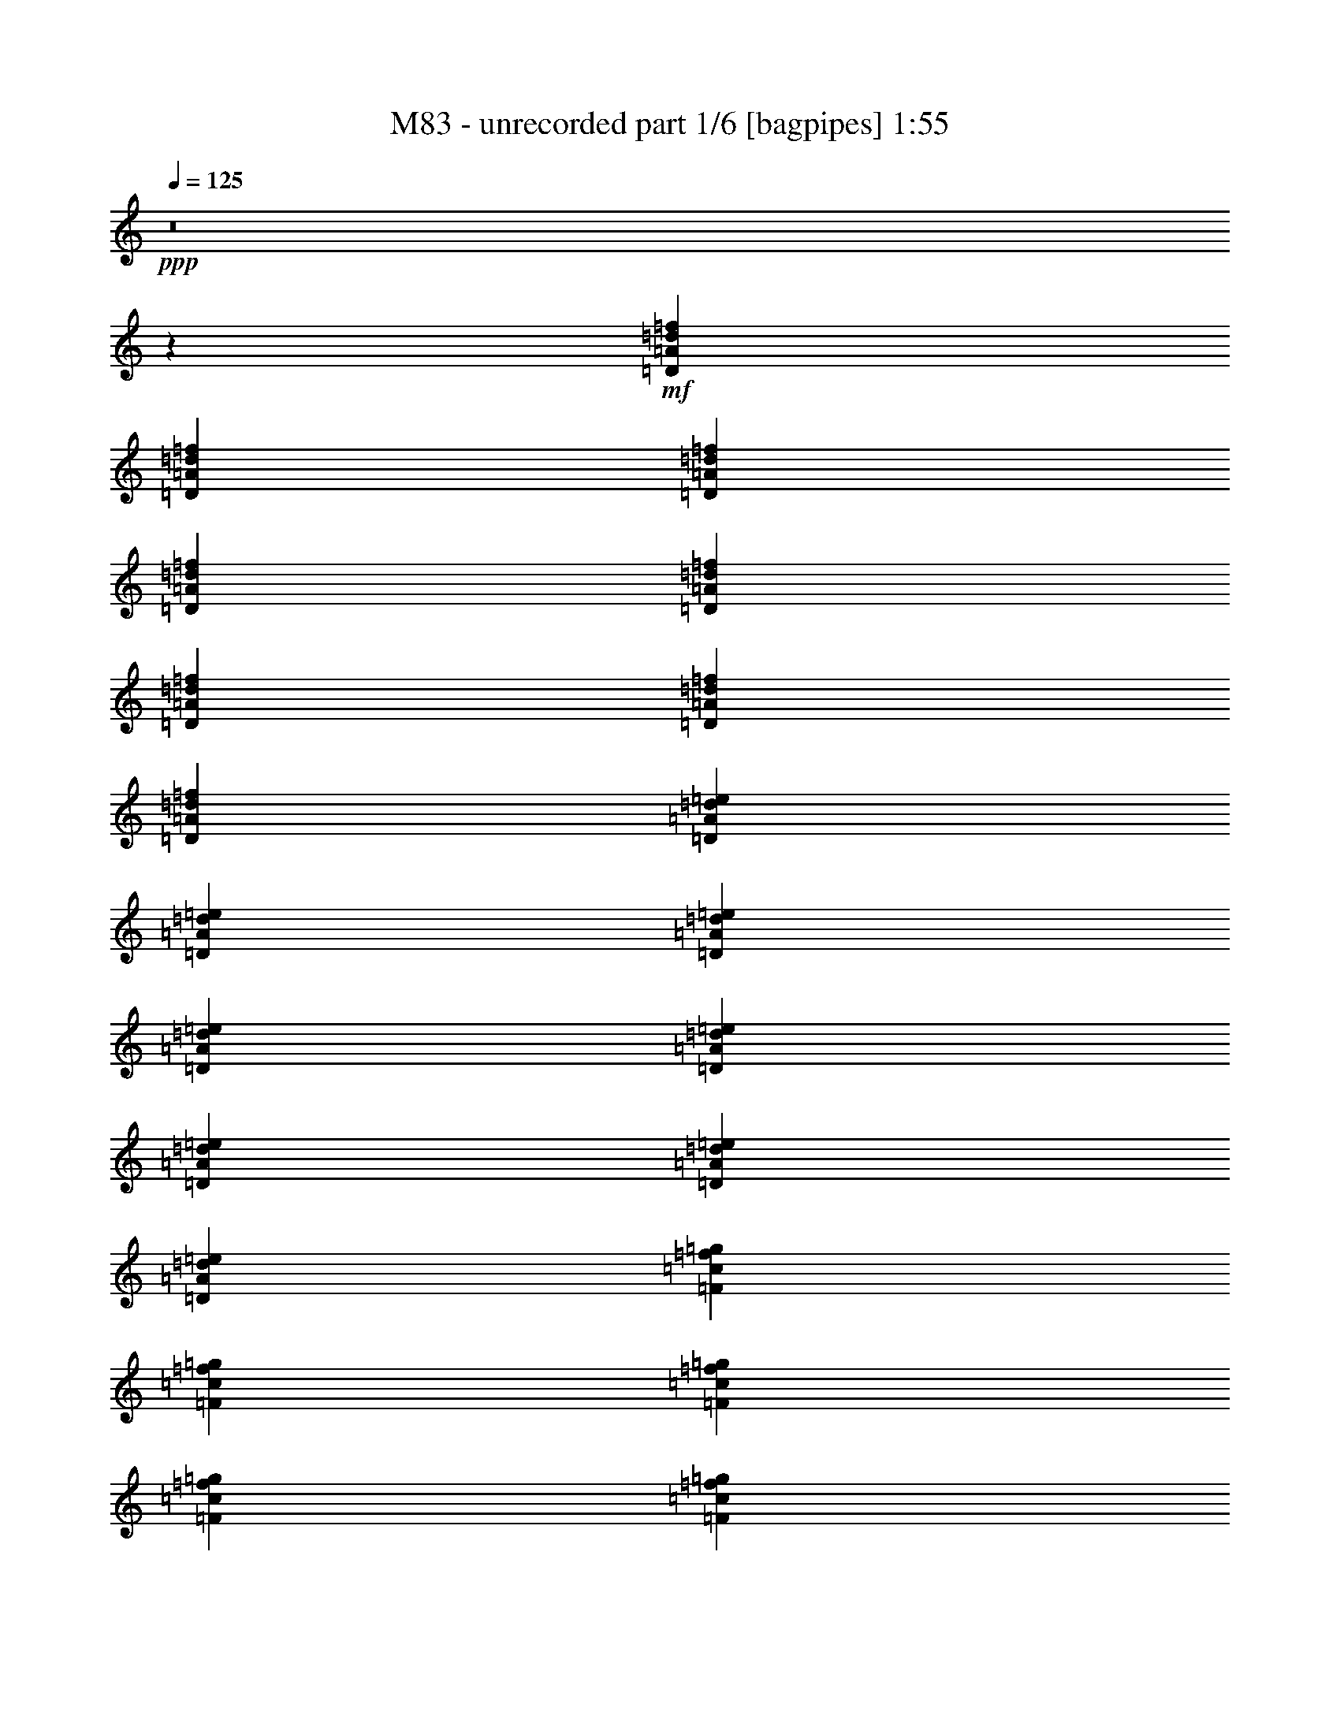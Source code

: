 % Produced with Bruzo's Transcoding Environment
% Transcribed by  Bruzo

X:1
T:  M83 - unrecorded part 1/6 [bagpipes] 1:55
Z: Transcribed with BruTE 100
L: 1/4
Q: 125
K: C
+ppp+
z8
z9865/4064
+mf+
[=D2593/4064=A2593/4064=d2593/4064=f2593/4064]
[=D85/127=A85/127=d85/127=f85/127]
[=D2593/4064=A2593/4064=d2593/4064=f2593/4064]
[=D2593/4064=A2593/4064=d2593/4064=f2593/4064]
[=D85/127=A85/127=d85/127=f85/127]
[=D2593/4064=A2593/4064=d2593/4064=f2593/4064]
[=D85/127=A85/127=d85/127=f85/127]
[=D2593/4064=A2593/4064=d2593/4064=f2593/4064]
[=D2593/4064=A2593/4064=d2593/4064=e2593/4064]
[=D85/127=A85/127=d85/127=e85/127]
[=D2593/4064=A2593/4064=d2593/4064=e2593/4064]
[=D85/127=A85/127=d85/127=e85/127]
[=D2593/4064=A2593/4064=d2593/4064=e2593/4064]
[=D85/127=A85/127=d85/127=e85/127]
[=D2593/4064=A2593/4064=d2593/4064=e2593/4064]
[=D2593/4064=A2593/4064=d2593/4064=e2593/4064]
[=F85/127=c85/127=f85/127=g85/127]
[=F2593/4064=c2593/4064=f2593/4064=g2593/4064]
[=F85/127=c85/127=f85/127=g85/127]
[=F2593/4064=c2593/4064=f2593/4064=g2593/4064]
[=F2593/4064=c2593/4064=f2593/4064=g2593/4064]
[=F85/127=c85/127=f85/127=g85/127]
[=F2593/4064=c2593/4064=f2593/4064=g2593/4064]
[=F85/127=c85/127=f85/127=g85/127]
[=F2593/4064=c2593/4064=f2593/4064]
[=F85/127=c85/127=f85/127]
[=F2593/4064=c2593/4064=f2593/4064]
[=F2593/4064=c2593/4064=f2593/4064]
[=F85/127=c85/127=f85/127]
[=F2593/4064=c2593/4064=f2593/4064]
[=F85/127=c85/127=f85/127]
[=F2593/4064=c2593/4064=f2593/4064]
[=D2593/4064=A2593/4064=d2593/4064=f2593/4064]
[=D85/127=A85/127=d85/127=f85/127]
[=D2593/4064=A2593/4064=d2593/4064=f2593/4064]
[=D85/127=A85/127=d85/127=f85/127]
[=D2593/4064=A2593/4064=d2593/4064=f2593/4064]
[=D85/127=A85/127=d85/127=f85/127]
[=D2593/4064=A2593/4064=d2593/4064=f2593/4064]
[=D2593/4064=A2593/4064=d2593/4064=f2593/4064]
[=D85/127=A85/127=d85/127=e85/127]
[=D2593/4064=A2593/4064=d2593/4064=e2593/4064]
[=D85/127=A85/127=d85/127=e85/127]
[=D2593/4064=A2593/4064=d2593/4064=e2593/4064]
[=D2593/4064=A2593/4064=d2593/4064=e2593/4064]
[=D85/127=A85/127=d85/127=e85/127]
[=D2593/4064=A2593/4064=d2593/4064=e2593/4064]
[=D85/127=A85/127=d85/127=e85/127]
[=F2593/4064=c2593/4064=f2593/4064]
[=F85/127=c85/127=f85/127]
[=F2593/4064=c2593/4064=f2593/4064]
[=F2593/4064=c2593/4064=f2593/4064]
[=F85/127=c85/127=f85/127]
[=F2593/4064=c2593/4064=f2593/4064]
[=F85/127=c85/127=f85/127]
[=F2593/4064=c2593/4064=f2593/4064]
[=F2593/4064=c2593/4064=f2593/4064=g2593/4064]
[=F85/127=c85/127=f85/127=g85/127]
[=F2593/4064=c2593/4064=f2593/4064=g2593/4064]
[=F85/127=c85/127=f85/127=g85/127]
[=F2593/4064=c2593/4064=f2593/4064=g2593/4064]
[=F85/127=c85/127=f85/127=g85/127]
[=F2593/4064=c2593/4064=f2593/4064=g2593/4064]
[=F2593/4064=c2593/4064=f2593/4064=g2593/4064]
[=D85/127=A85/127=d85/127=f85/127]
[=D2593/4064=A2593/4064=d2593/4064=f2593/4064]
[=D85/127=A85/127=d85/127=f85/127]
[=D2593/4064=A2593/4064=d2593/4064=f2593/4064]
[=D2593/4064=A2593/4064=d2593/4064=f2593/4064]
[=D85/127=A85/127=d85/127=f85/127]
[=D2593/4064=A2593/4064=d2593/4064=f2593/4064]
[=D85/127=A85/127=d85/127=f85/127]
[=D2593/4064=A2593/4064=d2593/4064=e2593/4064]
[=D85/127=A85/127=d85/127=e85/127]
[=D2593/4064=A2593/4064=d2593/4064=e2593/4064]
[=D2593/4064=A2593/4064=d2593/4064=e2593/4064]
[=D85/127=A85/127=d85/127=e85/127]
[=D2593/4064=A2593/4064=d2593/4064=e2593/4064]
[=D85/127=A85/127=d85/127=e85/127]
[=D2593/4064=A2593/4064=d2593/4064=e2593/4064]
[=F2593/4064=c2593/4064=f2593/4064=g2593/4064]
[=F85/127=c85/127=f85/127=g85/127]
[=F2593/4064=c2593/4064=f2593/4064=g2593/4064]
[=F85/127=c85/127=f85/127=g85/127]
[=F2593/4064=c2593/4064=f2593/4064=g2593/4064]
[=F85/127=c85/127=f85/127=g85/127]
[=F2593/4064=c2593/4064=f2593/4064=g2593/4064]
[=F2593/4064=c2593/4064=f2593/4064=g2593/4064]
[=F85/127=c85/127=f85/127]
[=F2593/4064=c2593/4064=f2593/4064]
[=F85/127=c85/127=f85/127]
[=F2593/4064=c2593/4064=f2593/4064]
[=F2593/4064=c2593/4064=f2593/4064]
[=F85/127=c85/127=f85/127]
[=F2593/4064=c2593/4064=f2593/4064]
[=F85/127=c85/127=f85/127]
[=D2593/4064=A2593/4064=d2593/4064=f2593/4064]
[=D85/127=A85/127=d85/127=f85/127]
[=D2593/4064=A2593/4064=d2593/4064=f2593/4064]
[=D2593/4064=A2593/4064=d2593/4064=f2593/4064]
[=D85/127=A85/127=d85/127=f85/127]
[=D2593/4064=A2593/4064=d2593/4064=f2593/4064]
[=D85/127=A85/127=d85/127=f85/127]
[=D2593/4064=A2593/4064=d2593/4064=f2593/4064]
[=D2593/4064=A2593/4064=d2593/4064=e2593/4064]
[=D85/127=A85/127=d85/127=e85/127]
[=D2593/4064=A2593/4064=d2593/4064=e2593/4064]
[=D85/127=A85/127=d85/127=e85/127]
[=D2593/4064=A2593/4064=d2593/4064=e2593/4064]
[=D85/127=A85/127=d85/127=e85/127]
[=D2593/4064=A2593/4064=d2593/4064=e2593/4064]
[=D2593/4064=A2593/4064=d2593/4064=e2593/4064]
[=F85/127=c85/127=f85/127]
[=F2593/4064=c2593/4064=f2593/4064]
[=F85/127=c85/127=f85/127]
[=F2593/4064=c2593/4064=f2593/4064]
[=F85/127=c85/127=f85/127]
[=F2593/4064=c2593/4064=f2593/4064]
[=F2593/4064=c2593/4064=f2593/4064]
[=F85/127=c85/127=f85/127]
[=F2593/4064=c2593/4064=f2593/4064=g2593/4064]
[=F85/127=c85/127=f85/127=g85/127]
[=F2593/4064=c2593/4064=f2593/4064=g2593/4064]
[=F2593/4064=c2593/4064=f2593/4064=g2593/4064]
[=F85/127=c85/127=f85/127=g85/127]
[=F2593/4064=c2593/4064=f2593/4064=g2593/4064]
[=F85/127=c85/127=f85/127=g85/127]
[=F2593/4064=c2593/4064=f2593/4064=g2593/4064]
+f+
[=D,5/16=D5/16-=A5/16-=d5/16-=f5/16-]
+fff+
[=A,725/2032=D725/2032=A725/2032=d725/2032=f725/2032]
[=D5/16-=A5/16-=d5/16-=f5/16-]
[=D1323/4064=F1323/4064=A1323/4064=d1323/4064=f1323/4064]
[=D5/16-=A5/16-=d5/16-=f5/16-]
[=A,1323/4064=D1323/4064=A1323/4064=d1323/4064=f1323/4064]
[=D,3/8=D3/8-=A3/8-=d3/8-=f3/8-]
[=A,299/1016=D299/1016=A299/1016=d299/1016=f299/1016]
[=D5/16-=A5/16-=d5/16-=f5/16-]
[=D1323/4064=F1323/4064=A1323/4064=d1323/4064=f1323/4064]
[=D5/16-=A5/16-=d5/16-=f5/16-]
[=A,725/2032=D725/2032=A725/2032=d725/2032=f725/2032]
[=D,5/16=D5/16-=A5/16-=d5/16-=f5/16-]
[=A,1323/4064=D1323/4064=A1323/4064=d1323/4064=f1323/4064]
[=D5/16-=A5/16-=d5/16-=f5/16-]
[=D1323/4064=F1323/4064=A1323/4064=d1323/4064=f1323/4064]
[=D3/8-=A3/8-=d3/8-=e3/8-]
[=A,299/1016=D299/1016=A299/1016=d299/1016=e299/1016]
[=D,5/16=D5/16-=A5/16-=d5/16-=e5/16-]
[=A,1323/4064=D1323/4064=A1323/4064=d1323/4064=e1323/4064]
[=D5/16-=A5/16-=d5/16-=e5/16-]
[=D725/2032=F725/2032=A725/2032=d725/2032=e725/2032]
[=D5/16-=A5/16-=d5/16-=e5/16-]
[=A,1323/4064=D1323/4064=A1323/4064=d1323/4064=e1323/4064]
[=D,5/16=D5/16-=A5/16-=d5/16-=e5/16-]
[=A,725/2032=D725/2032=A725/2032=d725/2032=e725/2032]
[=D5/16-=A5/16-=d5/16-=e5/16-]
[=D1323/4064=F1323/4064=A1323/4064=d1323/4064=e1323/4064]
[=D5/16-=A5/16-=d5/16-=e5/16-]
[=A,1323/4064=D1323/4064=A1323/4064=d1323/4064=e1323/4064]
[=D,3/8=D3/8-=A3/8-=d3/8-=e3/8-]
[=A,299/1016=D299/1016=A299/1016=d299/1016=e299/1016]
[=E5/16=F5/16-=c5/16-=f5/16-=g5/16-]
[=A,1323/4064=F1323/4064=c1323/4064=f1323/4064=g1323/4064]
[=C,5/16=F5/16-=c5/16-=f5/16-=g5/16-]
[=A,725/2032=F725/2032=c725/2032=f725/2032=g725/2032]
[=E5/16=F5/16-=c5/16-=f5/16-=g5/16-]
[=A,1323/4064=F1323/4064=c1323/4064=f1323/4064=g1323/4064]
[=C,5/16=F5/16-=c5/16-=f5/16-=g5/16-]
[=A,1323/4064=F1323/4064=c1323/4064=f1323/4064=g1323/4064]
[=E3/8=F3/8-=c3/8-=f3/8-=g3/8-]
[=A,299/1016=F299/1016=c299/1016=f299/1016=g299/1016]
[=C,5/16=F5/16-=c5/16-=f5/16-=g5/16-]
[=A,1323/4064=F1323/4064=c1323/4064=f1323/4064=g1323/4064]
[=E5/16=F5/16-=c5/16-=f5/16-=g5/16-]
[=A,725/2032=F725/2032=c725/2032=f725/2032=g725/2032]
[=C,5/16=F5/16-=c5/16-=f5/16-=g5/16-]
[=A,1323/4064=F1323/4064=c1323/4064=f1323/4064=g1323/4064]
[=E5/16=F5/16-=c5/16-=f5/16-]
[=A,725/2032=F725/2032=c725/2032=f725/2032]
[=C,5/16=F5/16-=c5/16-=f5/16-]
[=A,1323/4064=F1323/4064=c1323/4064=f1323/4064]
[=E5/16=F5/16-=c5/16-=f5/16-]
[=A,1323/4064=F1323/4064=c1323/4064=f1323/4064]
[=C,3/8=F3/8-=c3/8-=f3/8-]
[=A,299/1016=F299/1016=c299/1016=f299/1016]
[=E5/16=F5/16-=c5/16-=f5/16-]
[=A,1323/4064=F1323/4064=c1323/4064=f1323/4064]
[=C,5/16=F5/16-=c5/16-=f5/16-]
[=A,725/2032=F725/2032=c725/2032=f725/2032]
[=E5/16=F5/16-=c5/16-=f5/16-]
[=A,1323/4064=F1323/4064=c1323/4064=f1323/4064]
[=C,5/16=F5/16-=c5/16-=f5/16-]
[=A,1323/4064=F1323/4064=c1323/4064=f1323/4064]
[=D3/8-=A3/8-=d3/8-=f3/8-]
[=D299/1016=F299/1016=A299/1016=d299/1016=f299/1016]
[=D5/16-=A5/16-=d5/16-=f5/16-]
[=A,1323/4064=D1323/4064=A1323/4064=d1323/4064=f1323/4064]
[=D,5/16=D5/16-=A5/16-=d5/16-=f5/16-]
[=A,725/2032=D725/2032=A725/2032=d725/2032=f725/2032]
[=D5/16-=A5/16-=d5/16-=f5/16-]
[=D1323/4064=F1323/4064=A1323/4064=d1323/4064=f1323/4064]
[=D5/16-=A5/16-=d5/16-=f5/16-]
[=A,725/2032=D725/2032=A725/2032=d725/2032=f725/2032]
[=D,5/16=D5/16-=A5/16-=d5/16-=f5/16-]
[=A,1323/4064=D1323/4064=A1323/4064=d1323/4064=f1323/4064]
[=D5/16-=A5/16-=d5/16-=f5/16-]
[=D1323/4064=F1323/4064=A1323/4064=d1323/4064=f1323/4064]
[=D3/8-=A3/8-=d3/8-=f3/8-]
[=A,299/1016=D299/1016=A299/1016=d299/1016=f299/1016]
[=D,5/16=D5/16-=A5/16-=d5/16-=e5/16-]
[=A,1323/4064=D1323/4064=A1323/4064=d1323/4064=e1323/4064]
[=D5/16-=A5/16-=d5/16-=e5/16-]
[=D725/2032=F725/2032=A725/2032=d725/2032=e725/2032]
[=D5/16-=A5/16-=d5/16-=e5/16-]
[=A,1323/4064=D1323/4064=A1323/4064=d1323/4064=e1323/4064]
[=D,5/16=D5/16-=A5/16-=d5/16-=e5/16-]
[=A,1323/4064=D1323/4064=A1323/4064=d1323/4064=e1323/4064]
[=D3/8-=A3/8-=d3/8-=e3/8-]
[=D299/1016=F299/1016=A299/1016=d299/1016=e299/1016]
[=D5/16-=A5/16-=d5/16-=e5/16-]
[=A,1323/4064=D1323/4064=A1323/4064=d1323/4064=e1323/4064]
[=D,3/8=D3/8-=A3/8-=d3/8-=e3/8-]
[=A,299/1016=D299/1016=A299/1016=d299/1016=e299/1016]
[=D5/16-=A5/16-=d5/16-=e5/16-]
[=D1323/4064=F1323/4064=A1323/4064=d1323/4064=e1323/4064]
[=E5/16=F5/16-=c5/16-=f5/16-]
[=A,725/2032=F725/2032=c725/2032=f725/2032]
[=C,5/16=F5/16-=c5/16-=f5/16-]
[=A,1323/4064=F1323/4064=c1323/4064=f1323/4064]
[=E5/16=F5/16-=c5/16-=f5/16-]
[=A,1323/4064=F1323/4064=c1323/4064=f1323/4064]
[=C,3/8=F3/8-=c3/8-=f3/8-]
[=A,299/1016=F299/1016=c299/1016=f299/1016]
[=E5/16=F5/16-=c5/16-=f5/16-]
[=A,1323/4064=F1323/4064=c1323/4064=f1323/4064]
[=C,5/16=F5/16-=c5/16-=f5/16-]
[=A,725/2032=F725/2032=c725/2032=f725/2032]
[=E5/16=F5/16-=c5/16-=f5/16-]
[=A,1323/4064=F1323/4064=c1323/4064=f1323/4064]
[=C,5/16=F5/16-=c5/16-=f5/16-]
[=A,1323/4064=F1323/4064=c1323/4064=f1323/4064]
[=E3/8=F3/8-=c3/8-=f3/8-=g3/8-]
[=A,299/1016=F299/1016=c299/1016=f299/1016=g299/1016]
[=C,5/16=F5/16-=c5/16-=f5/16-=g5/16-]
[=A,1323/4064=F1323/4064=c1323/4064=f1323/4064=g1323/4064]
[=E3/8=F3/8-=c3/8-=f3/8-=g3/8-]
[=A,299/1016=F299/1016=c299/1016=f299/1016=g299/1016]
[=C,5/16=F5/16-=c5/16-=f5/16-=g5/16-]
[=A,1323/4064=F1323/4064=c1323/4064=f1323/4064=g1323/4064]
[=E5/16=F5/16-=c5/16-=f5/16-=g5/16-]
[=A,725/2032=F725/2032=c725/2032=f725/2032=g725/2032]
[=C,5/16=F5/16-=c5/16-=f5/16-=g5/16-]
[=A,1323/4064=F1323/4064=c1323/4064=f1323/4064=g1323/4064]
[=E5/16=F5/16-=c5/16-=f5/16-=g5/16-]
[=A,1323/4064=F1323/4064=c1323/4064=f1323/4064=g1323/4064]
[=C,3/8=F3/8-=c3/8-=f3/8-=g3/8-]
[=A,299/1016=F299/1016=c299/1016=f299/1016=g299/1016]
[=D5/16-=A5/16-=d5/16-=f5/16-]
[=D1323/4064=F1323/4064=A1323/4064=d1323/4064=f1323/4064]
[=D5/16-=A5/16-=d5/16-=f5/16-]
[=A,725/2032=D725/2032=A725/2032=d725/2032=f725/2032]
[=D,5/16=D5/16-=A5/16-=d5/16-=f5/16-]
[=A,1323/4064=D1323/4064=A1323/4064=d1323/4064=f1323/4064]
[=D5/16-=A5/16-=d5/16-=f5/16-]
[=D1323/4064=F1323/4064=A1323/4064=d1323/4064=f1323/4064]
[=D3/8-=A3/8-=d3/8-=f3/8-]
[=A,299/1016=D299/1016=A299/1016=d299/1016=f299/1016]
[=D,5/16=D5/16-=A5/16-=d5/16-=f5/16-]
[=A,1323/4064=D1323/4064=A1323/4064=d1323/4064=f1323/4064]
[=D3/8-=A3/8-=d3/8-=f3/8-]
[=D299/1016=F299/1016=A299/1016=d299/1016=f299/1016]
[=D5/16-=A5/16-=d5/16-=f5/16-]
[=A,1323/4064=D1323/4064=A1323/4064=d1323/4064=f1323/4064]
[=D,5/16=D5/16-=A5/16-=d5/16-=e5/16-]
[=A,725/2032=D725/2032=A725/2032=d725/2032=e725/2032]
[=D5/16-=A5/16-=d5/16-=e5/16-]
[=D1323/4064=F1323/4064=A1323/4064=d1323/4064=e1323/4064]
[=D5/16-=A5/16-=d5/16-=e5/16-]
[=A,1323/4064=D1323/4064=A1323/4064=d1323/4064=e1323/4064]
[=D,3/8=D3/8-=A3/8-=d3/8-=e3/8-]
[=A,299/1016=D299/1016=A299/1016=d299/1016=e299/1016]
[=D5/16-=A5/16-=d5/16-=e5/16-]
[=D1323/4064=F1323/4064=A1323/4064=d1323/4064=e1323/4064]
[=D5/16-=A5/16-=d5/16-=e5/16-]
[=A,725/2032=D725/2032=A725/2032=d725/2032=e725/2032]
[=D,5/16=D5/16-=A5/16-=d5/16-=e5/16-]
[=A,1323/4064=D1323/4064=A1323/4064=d1323/4064=e1323/4064]
[=D5/16-=A5/16-=d5/16-=e5/16-]
[=D1323/4064=F1323/4064=A1323/4064=d1323/4064=e1323/4064]
[=E3/8=F3/8-=c3/8-=f3/8-=g3/8-]
[=A,299/1016=F299/1016=c299/1016=f299/1016=g299/1016]
[=C,5/16=F5/16-=c5/16-=f5/16-=g5/16-]
[=A,1323/4064=F1323/4064=c1323/4064=f1323/4064=g1323/4064]
[=E3/8=F3/8-=c3/8-=f3/8-=g3/8-]
[=A,299/1016=F299/1016=c299/1016=f299/1016=g299/1016]
[=C,5/16=F5/16-=c5/16-=f5/16-=g5/16-]
[=A,1323/4064=F1323/4064=c1323/4064=f1323/4064=g1323/4064]
[=E5/16=F5/16-=c5/16-=f5/16-=g5/16-]
[=A,725/2032=F725/2032=c725/2032=f725/2032=g725/2032]
[=C,5/16=F5/16-=c5/16-=f5/16-=g5/16-]
[=A,1323/4064=F1323/4064=c1323/4064=f1323/4064=g1323/4064]
[=E5/16=F5/16-=c5/16-=f5/16-=g5/16-]
[=A,1323/4064=F1323/4064=c1323/4064=f1323/4064=g1323/4064]
[=C,3/8=F3/8-=c3/8-=f3/8-=g3/8-]
[=A,299/1016=F299/1016=c299/1016=f299/1016=g299/1016]
[=E5/16=F5/16-=c5/16-=f5/16-]
[=A,1323/4064=F1323/4064=c1323/4064=f1323/4064]
[=C,5/16=F5/16-=c5/16-=f5/16-]
[=A,725/2032=F725/2032=c725/2032=f725/2032]
[=E5/16=F5/16-=c5/16-=f5/16-]
[=A,1323/4064=F1323/4064=c1323/4064=f1323/4064]
[=C,5/16=F5/16-=c5/16-=f5/16-]
[=A,1323/4064=F1323/4064=c1323/4064=f1323/4064]
[=E3/8=F3/8-=c3/8-=f3/8-]
[=A,299/1016=F299/1016=c299/1016=f299/1016]
[=C,5/16=F5/16-=c5/16-=f5/16-]
[=A,1323/4064=F1323/4064=c1323/4064=f1323/4064]
[=E3/8=F3/8-=c3/8-=f3/8-]
[=A,299/1016=F299/1016=c299/1016=f299/1016]
[=C,5/16=F5/16-=c5/16-=f5/16-]
[=A,1323/4064=F1323/4064=c1323/4064=f1323/4064]
[=D5/16-=A5/16-=d5/16-=f5/16-]
[=D725/2032=F725/2032=A725/2032=d725/2032=f725/2032]
[=D5/16-=A5/16-=d5/16-=f5/16-]
[=A,1323/4064=D1323/4064=A1323/4064=d1323/4064=f1323/4064]
[=D,5/16=D5/16-=A5/16-=d5/16-=f5/16-]
[=A,1323/4064=D1323/4064=A1323/4064=d1323/4064=f1323/4064]
[=D3/8-=A3/8-=d3/8-=f3/8-]
[=D299/1016=F299/1016=A299/1016=d299/1016=f299/1016]
[=D5/16-=A5/16-=d5/16-=f5/16-]
[=A,1323/4064=D1323/4064=A1323/4064=d1323/4064=f1323/4064]
[=D,5/16=D5/16-=A5/16-=d5/16-=f5/16-]
[=A,725/2032=D725/2032=A725/2032=d725/2032=f725/2032]
[=D5/16-=A5/16-=d5/16-=f5/16-]
[=D1323/4064=F1323/4064=A1323/4064=d1323/4064=f1323/4064]
[=D5/16-=A5/16-=d5/16-=f5/16-]
[=A,1323/4064=D1323/4064=A1323/4064=d1323/4064=f1323/4064]
[=D,3/8=D3/8-=A3/8-=d3/8-=e3/8-]
[=A,299/1016=D299/1016=A299/1016=d299/1016=e299/1016]
[=D5/16-=A5/16-=d5/16-=e5/16-]
[=D1323/4064=F1323/4064=A1323/4064=d1323/4064=e1323/4064]
[=D3/8-=A3/8-=d3/8-=e3/8-]
[=A,299/1016=D299/1016=A299/1016=d299/1016=e299/1016]
[=D,5/16=D5/16-=A5/16-=d5/16-=e5/16-]
[=A,1323/4064=D1323/4064=A1323/4064=d1323/4064=e1323/4064]
[=D5/16-=A5/16-=d5/16-=e5/16-]
[=D725/2032=F725/2032=A725/2032=d725/2032=e725/2032]
[=D5/16-=A5/16-=d5/16-=e5/16-]
[=A,1323/4064=D1323/4064=A1323/4064=d1323/4064=e1323/4064]
[=D,5/16=D5/16-=A5/16-=d5/16-=e5/16-]
[=A,1323/4064=D1323/4064=A1323/4064=d1323/4064=e1323/4064]
[=D3/8-=A3/8-=d3/8-=e3/8-]
[=D299/1016=F299/1016=A299/1016=d299/1016=e299/1016]
[=E5/16=F5/16-=c5/16-=f5/16-]
[=A,1323/4064=F1323/4064=c1323/4064=f1323/4064]
[=C,5/16=F5/16-=c5/16-=f5/16-]
[=A,725/2032=F725/2032=c725/2032=f725/2032]
[=E5/16=F5/16-=c5/16-=f5/16-]
[=A,1323/4064=F1323/4064=c1323/4064=f1323/4064]
[=C,5/16=F5/16-=c5/16-=f5/16-]
[=A,725/2032=F725/2032=c725/2032=f725/2032]
[=E5/16=F5/16-=c5/16-=f5/16-]
[=A,1323/4064=F1323/4064=c1323/4064=f1323/4064]
[=C,5/16=F5/16-=c5/16-=f5/16-]
[=A,1323/4064=F1323/4064=c1323/4064=f1323/4064]
[=E3/8=F3/8-=c3/8-=f3/8-]
[=A,299/1016=F299/1016=c299/1016=f299/1016]
[=C,5/16=F5/16-=c5/16-=f5/16-]
[=A,1323/4064=F1323/4064=c1323/4064=f1323/4064]
[=E5/16=F5/16-=c5/16-=f5/16-=g5/16-]
[=A,725/2032=F725/2032=c725/2032=f725/2032=g725/2032]
[=C,5/16=F5/16-=c5/16-=f5/16-=g5/16-]
[=A,1323/4064=F1323/4064=c1323/4064=f1323/4064=g1323/4064]
[=E5/16=F5/16-=c5/16-=f5/16-=g5/16-]
[=A,1323/4064=F1323/4064=c1323/4064=f1323/4064=g1323/4064]
[=C,3/8=F3/8-=c3/8-=f3/8-=g3/8-]
[=A,299/1016=F299/1016=c299/1016=f299/1016=g299/1016]
[=E5/16=F5/16-=c5/16-=f5/16-=g5/16-]
[=A,1323/4064=F1323/4064=c1323/4064=f1323/4064=g1323/4064]
[=C,5/16=F5/16-=c5/16-=f5/16-=g5/16-]
[=A,725/2032=F725/2032=c725/2032=f725/2032=g725/2032]
[=E5/16=F5/16-=c5/16-=f5/16-=g5/16-]
[=A,1323/4064=F1323/4064=c1323/4064=f1323/4064=g1323/4064]
[=C,5/16=F5/16-=c5/16-=f5/16-=g5/16-]
[=A,725/2032=F725/2032=c725/2032=f725/2032=g725/2032]
[=D5/16-=A5/16-=d5/16-=f5/16-]
[=D1323/4064=F1323/4064=A1323/4064=d1323/4064=f1323/4064]
[=D5/16-=A5/16-=d5/16-=f5/16-]
[=A,1323/4064=D1323/4064=A1323/4064=d1323/4064=f1323/4064]
[=D,3/8=D3/8-=A3/8-=d3/8-=f3/8-]
[=A,299/1016=D299/1016=A299/1016=d299/1016=f299/1016]
[=D5/16-=A5/16-=d5/16-=f5/16-]
[=D1323/4064=F1323/4064=A1323/4064=d1323/4064=f1323/4064]
[=D5/16-=A5/16-=d5/16-=f5/16-]
[=A,725/2032=D725/2032=A725/2032=d725/2032=f725/2032]
[=D,5/16=D5/16-=A5/16-=d5/16-=f5/16-]
[=A,1323/4064=D1323/4064=A1323/4064=d1323/4064=f1323/4064]
[=D5/16-=A5/16-=d5/16-=f5/16-]
[=D1323/4064=F1323/4064=A1323/4064=d1323/4064=f1323/4064]
[=D3/8-=A3/8-=d3/8-=f3/8-]
[=A,299/1016=D299/1016=A299/1016=d299/1016=f299/1016]
[=D,5/16=D5/16-=A5/16-=d5/16-=e5/16-]
[=A,1323/4064=D1323/4064=A1323/4064=d1323/4064=e1323/4064]
[=D5/16-=A5/16-=d5/16-=e5/16-]
[=D725/2032=F725/2032=A725/2032=d725/2032=e725/2032]
[=D5/16-=A5/16-=d5/16-=e5/16-]
[=A,1323/4064=D1323/4064=A1323/4064=d1323/4064=e1323/4064]
[=D,5/16=D5/16-=A5/16-=d5/16-=e5/16-]
[=A,725/2032=D725/2032=A725/2032=d725/2032=e725/2032]
[=D5/16-=A5/16-=d5/16-=e5/16-]
[=D1323/4064=F1323/4064=A1323/4064=d1323/4064=e1323/4064]
[=D5/16-=A5/16-=d5/16-=e5/16-]
[=A,1323/4064=D1323/4064=A1323/4064=d1323/4064=e1323/4064]
[=D,3/8=D3/8-=A3/8-=d3/8-=e3/8-]
[=A,299/1016=D299/1016=A299/1016=d299/1016=e299/1016]
[=D5/16-=A5/16-=d5/16-=e5/16-]
[=D1323/4064=F1323/4064=A1323/4064=d1323/4064=e1323/4064]
[=E5/16=F5/16-=c5/16-=f5/16-=g5/16-]
[=A,725/2032=F725/2032=c725/2032=f725/2032=g725/2032]
[=C,5/16=F5/16-=c5/16-=f5/16-=g5/16-]
[=A,1323/4064=F1323/4064=c1323/4064=f1323/4064=g1323/4064]
[=E5/16=F5/16-=c5/16-=f5/16-=g5/16-]
[=A,1323/4064=F1323/4064=c1323/4064=f1323/4064=g1323/4064]
[=C,3/8=F3/8-=c3/8-=f3/8-=g3/8-]
[=A,299/1016=F299/1016=c299/1016=f299/1016=g299/1016]
[=E5/16=F5/16-=c5/16-=f5/16-=g5/16-]
[=A,1323/4064=F1323/4064=c1323/4064=f1323/4064=g1323/4064]
[=C,5/16=F5/16-=c5/16-=f5/16-=g5/16-]
[=A,725/2032=F725/2032=c725/2032=f725/2032=g725/2032]
[=E5/16=F5/16-=c5/16-=f5/16-=g5/16-]
[=A,1323/4064=F1323/4064=c1323/4064=f1323/4064=g1323/4064]
[=C,5/16=F5/16-=c5/16-=f5/16-=g5/16-]
[=A,725/2032=F725/2032=c725/2032=f725/2032=g725/2032]
[=E5/16=F5/16-=c5/16-=f5/16-]
[=A,1323/4064=F1323/4064=c1323/4064=f1323/4064]
[=C,5/16=F5/16-=c5/16-=f5/16-]
[=A,1323/4064=F1323/4064=c1323/4064=f1323/4064]
[=E3/8=F3/8-=c3/8-=f3/8-]
[=A,299/1016=F299/1016=c299/1016=f299/1016]
[=C,5/16=F5/16-=c5/16-=f5/16-]
[=A,1323/4064=F1323/4064=c1323/4064=f1323/4064]
[=E5/16=F5/16-=c5/16-=f5/16-]
[=A,725/2032=F725/2032=c725/2032=f725/2032]
[=C,5/16=F5/16-=c5/16-=f5/16-]
[=A,1323/4064=F1323/4064=c1323/4064=f1323/4064]
[=E5/16=F5/16-=c5/16-=f5/16-]
[=A,1323/4064=F1323/4064=c1323/4064=f1323/4064]
[=C,3/8=F3/8-=c3/8-=f3/8-]
[=A,299/1016=F299/1016=c299/1016=f299/1016]
[=D5/16-=A5/16-=d5/16-=f5/16-]
[=D1323/4064=F1323/4064=A1323/4064=d1323/4064=f1323/4064]
[=D5/16-=A5/16-=d5/16-=f5/16-]
[=A,725/2032=D725/2032=A725/2032=d725/2032=f725/2032]
[=D,5/16=D5/16-=A5/16-=d5/16-=f5/16-]
[=A,1323/4064=D1323/4064=A1323/4064=d1323/4064=f1323/4064]
[=D5/16-=A5/16-=d5/16-=f5/16-]
[=D725/2032=F725/2032=A725/2032=d725/2032=f725/2032]
[=D5/16-=A5/16-=d5/16-=f5/16-]
[=A,1323/4064=D1323/4064=A1323/4064=d1323/4064=f1323/4064]
[=D,5/16=D5/16-=A5/16-=d5/16-=f5/16-]
[=A,1323/4064=D1323/4064=A1323/4064=d1323/4064=f1323/4064]
[=D3/8-=A3/8-=d3/8-=f3/8-]
[=D299/1016=F299/1016=A299/1016=d299/1016=f299/1016]
[=D5/16-=A5/16-=d5/16-=f5/16-]
[=A,1323/4064=D1323/4064=A1323/4064=d1323/4064=f1323/4064]
[=D,5/16=D5/16-=A5/16-=d5/16-=e5/16-]
[=A,725/2032=D725/2032=A725/2032=d725/2032=e725/2032]
[=D5/16-=A5/16-=d5/16-=e5/16-]
[=D1323/4064=F1323/4064=A1323/4064=d1323/4064=e1323/4064]
[=D5/16-=A5/16-=d5/16-=e5/16-]
[=A,1323/4064=D1323/4064=A1323/4064=d1323/4064=e1323/4064]
[=D,3/8=D3/8-=A3/8-=d3/8-=e3/8-]
[=A,299/1016=D299/1016=A299/1016=d299/1016=e299/1016]
[=D5/16-=A5/16-=d5/16-=e5/16-]
[=D1323/4064=F1323/4064=A1323/4064=d1323/4064=e1323/4064]
[=D3/8-=A3/8-=d3/8-=e3/8-]
[=A,299/1016=D299/1016=A299/1016=d299/1016=e299/1016]
[=D,5/16=D5/16-=A5/16-=d5/16-=e5/16-]
[=A,1323/4064=D1323/4064=A1323/4064=d1323/4064=e1323/4064]
[=D5/16-=A5/16-=d5/16-=e5/16-]
[=D725/2032=F725/2032=A725/2032=d725/2032=e725/2032]
[=E5/16=F5/16-=c5/16-=f5/16-]
[=A,1323/4064=F1323/4064=c1323/4064=f1323/4064]
[=C,5/16=F5/16-=c5/16-=f5/16-]
[=A,1323/4064=F1323/4064=c1323/4064=f1323/4064]
[=E3/8=F3/8-=c3/8-=f3/8-]
[=A,299/1016=F299/1016=c299/1016=f299/1016]
[=C,5/16=F5/16-=c5/16-=f5/16-]
[=A,1323/4064=F1323/4064=c1323/4064=f1323/4064]
[=E5/16=F5/16-=c5/16-=f5/16-]
[=A,725/2032=F725/2032=c725/2032=f725/2032]
[=C,5/16=F5/16-=c5/16-=f5/16-]
[=A,1323/4064=F1323/4064=c1323/4064=f1323/4064]
[=E5/16=F5/16-=c5/16-=f5/16-]
[=A,1323/4064=F1323/4064=c1323/4064=f1323/4064]
[=C,3/8=F3/8-=c3/8-=f3/8-]
[=A,299/1016=F299/1016=c299/1016=f299/1016]
[=E5/16=F5/16-=c5/16-=f5/16-=g5/16-]
[=A,1323/4064=F1323/4064=c1323/4064=f1323/4064=g1323/4064]
[=C,3/8=F3/8-=c3/8-=f3/8-=g3/8-]
[=A,299/1016=F299/1016=c299/1016=f299/1016=g299/1016]
[=E5/16=F5/16-=c5/16-=f5/16-=g5/16-]
[=A,1323/4064=F1323/4064=c1323/4064=f1323/4064=g1323/4064]
[=C,5/16=F5/16-=c5/16-=f5/16-=g5/16-]
[=A,725/2032=F725/2032=c725/2032=f725/2032=g725/2032]
[=E5/16=F5/16-=c5/16-=f5/16-=g5/16-]
[=A,1323/4064=F1323/4064=c1323/4064=f1323/4064=g1323/4064]
[=C,5/16=F5/16-=c5/16-=f5/16-=g5/16-]
[=A,1323/4064=F1323/4064=c1323/4064=f1323/4064=g1323/4064]
[=E3/8=F3/8-=c3/8-=f3/8-=g3/8-]
[=A,299/1016=F299/1016=c299/1016=f299/1016=g299/1016]
[=C,5/16=F5/16-=c5/16-=f5/16-=g5/16-]
[=A,1323/4064=F1323/4064=c1323/4064=f1323/4064=g1323/4064]
+mf+
[=A8-]
+ppp+
[=A8-]
[=A2473/508]
z25/4

X:2
T:  M83 - unrecorded part 2/6 [lute] 1:55
Z: Transcribed with BruTE 64
L: 1/4
Q: 125
K: C
+ppp+
z8
z9865/4064
+ff+
[=A,21125/4064]
+fff+
[=C15939/4064]
[=E13219/2032]
[=A,3953/1016]
[=C5313/4064]
[=D10539/2032]
z21299/4064
[=E21125/4064]
[=C21125/4064]
[=A,5313/1016]
[=C3953/1016]
[=E13219/2032]
[=A,15939/4064]
[=C5313/4064]
[=D21115/4064]
z21135/4064
[=E5313/1016]
[=C21125/4064]
[=A,21125/4064]
[=C15939/4064]
[=E13219/2032]
[=A,15939/4064]
[=C2593/2032]
[=D21279/4064]
z10549/2032
[=E21125/4064]
[=C5313/1016]
[=A,21125/4064]
[=C15939/4064]
[=E13219/2032]
[=A,3953/1016]
[=C5313/4064]
[=D10531/2032]
z21315/4064
[=E21125/4064]
[=C5313/1016]
[=A,21125/4064]
[=C3953/1016]
[=E26565/4064]
[=A,3953/1016]
[=C5313/4064]
[=D21099/4064]
z10639/2032
[=E21125/4064]
[=C21125/4064]
[=A,8-]
+ppp+
[=A,8-]
[=A,2473/508]
z25/4

X:3
T:  M83 - unrecorded part 3/6 [horn] 1:55
Z: Transcribed with BruTE 64
L: 1/4
Q: 125
K: C
+ppp+
z8
z8
z8
z8
z8
z8
z8
z8
z8
z8
z8
z8
z8
z8
z8
z8
z30201/4064
+fff+
[=D6483/20320]
[=A3241/10160]
[=d6483/20320]
[=f7117/20320]
[=d6483/20320]
[=A3241/10160]
[=D6483/20320]
[=A3241/10160]
[=d3559/10160]
[=f3241/10160]
[=d6483/20320]
[=A3241/10160]
[=D3559/10160]
[=A3241/10160]
[=d6483/20320]
[=f3241/10160]
[=d6483/20320]
[=A7117/20320]
[=D6483/20320]
[=A3241/10160]
[=d6483/20320]
[=f3241/10160]
[=d3559/10160]
[=A3241/10160]
[=D6483/20320]
[=A3241/10160]
[=d6483/20320]
[=f7117/20320]
[=d6483/20320]
[=A3241/10160]
[=D6483/20320]
[=A3241/10160]
[=e3559/10160]
[=A3241/10160]
[=C6483/20320]
[=A3241/10160]
[=e3559/10160]
[=A3241/10160]
[=C6483/20320]
[=A3241/10160]
[=e6483/20320]
[=A7117/20320]
[=C6483/20320]
[=A3241/10160]
[=e6483/20320]
[=A3241/10160]
[=C3559/10160]
[=A3241/10160]
[=e6483/20320]
[=A3241/10160]
[=C6483/20320]
[=A7117/20320]
[=e6483/20320]
[=A3241/10160]
[=C6483/20320]
[=A3241/10160]
[=e3559/10160]
[=A3241/10160]
[=C6483/20320]
[=A3241/10160]
[=e3559/10160]
[=A3241/10160]
[=C6483/20320]
[=A3241/10160]
[=d6483/20320]
[=A7117/20320]
[=d6483/20320]
[=f3241/10160]
[=d6483/20320]
[=A3241/10160]
[=D3559/10160]
[=A3241/10160]
[=d6483/20320]
[=f3241/10160]
[=d6483/20320]
[=A7117/20320]
[=D6483/20320]
[=A3241/10160]
[=d6483/20320]
[=f3241/10160]
[=d3559/10160]
[=A3241/10160]
[=D6483/20320]
[=A3241/10160]
[=d3559/10160]
[=f3241/10160]
[=d6483/20320]
[=A3241/10160]
[=D6483/20320]
[=A7117/20320]
[=d6483/20320]
[=f3241/10160]
[=d6483/20320]
[=A3241/10160]
[=D3559/10160]
[=A3241/10160]
[=e6483/20320]
[=A3241/10160]
[=C6483/20320]
[=A7117/20320]
[=e6483/20320]
[=A3241/10160]
[=C6483/20320]
[=A7117/20320]
[=e6483/20320]
[=A3241/10160]
[=C6483/20320]
[=A3241/10160]
[=e3559/10160]
[=A3241/10160]
[=C6483/20320]
[=A3241/10160]
[=e6483/20320]
[=A7117/20320]
[=C6483/20320]
[=A3241/10160]
[=e6483/20320]
[=A3241/10160]
[=C3559/10160]
[=A3241/10160]
[=e6483/20320]
[=A3241/10160]
[=C6483/20320]
[=A7117/20320]
[=e6483/20320]
[=A3241/10160]
[=C6483/20320]
[=A7117/20320]
[=D6483/20320]
[=A3241/10160]
[=d6483/20320]
[=f3241/10160]
[=d3559/10160]
[=A3241/10160]
[=D6483/20320]
[=A3241/10160]
[=d6483/20320]
[=f7117/20320]
[=d6483/20320]
[=A3241/10160]
[=D6483/20320]
[=A3241/10160]
[=d3559/10160]
[=f3241/10160]
[=d6483/20320]
[=A3241/10160]
[=D6483/20320]
[=A7117/20320]
[=d6483/20320]
[=f3241/10160]
[=d6483/20320]
[=A7117/20320]
[=D6483/20320]
[=A3241/10160]
[=d6483/20320]
[=f3241/10160]
[=d3559/10160]
[=A3241/10160]
[=D6483/20320]
[=A3241/10160]
[=e6483/20320]
[=A7117/20320]
[=C6483/20320]
[=A3241/10160]
[=e6483/20320]
[=A3241/10160]
[=C3559/10160]
[=A3241/10160]
[=e6483/20320]
[=A3241/10160]
[=C6483/20320]
[=A7117/20320]
[=e6483/20320]
[=A3241/10160]
[=C6483/20320]
[=A7117/20320]
[=e6483/20320]
[=A3241/10160]
[=C6483/20320]
[=A3241/10160]
[=e3559/10160]
[=A3241/10160]
[=C6483/20320]
[=A3241/10160]
[=e6483/20320]
[=A7117/20320]
[=C6483/20320]
[=A3241/10160]
[=e6483/20320]
[=A3241/10160]
[=C3559/10160]
[=A3241/10160]
[=d6483/20320]
[=A3241/10160]
[=d6483/20320]
[=f7117/20320]
[=d6483/20320]
[=A3241/10160]
[=D6483/20320]
[=A7117/20320]
[=d6483/20320]
[=f3241/10160]
[=d6483/20320]
[=A3241/10160]
[=D3559/10160]
[=A3241/10160]
[=d6483/20320]
[=f3241/10160]
[=d6483/20320]
[=A7117/20320]
[=D6483/20320]
[=A3241/10160]
[=d6483/20320]
[=f3241/10160]
[=d3559/10160]
[=A3241/10160]
[=D6483/20320]
[=A3241/10160]
[=d3559/10160]
[=f3241/10160]
[=d6483/20320]
[=A3241/10160]
[=D6483/20320]
[=A7117/20320]
[=e6483/20320]
[=A3241/10160]
[=C6483/20320]
[=A3241/10160]
[=e3559/10160]
[=A3241/10160]
[=C6483/20320]
[=A3241/10160]
[=e6483/20320]
[=A7117/20320]
[=C6483/20320]
[=A3241/10160]
[=e6483/20320]
[=A3241/10160]
[=C3559/10160]
[=A3241/10160]
[=e6483/20320]
[=A3241/10160]
[=C3559/10160]
[=A3241/10160]
[=e6483/20320]
[=A3241/10160]
[=C6483/20320]
[=A7117/20320]
[=e6483/20320]
[=A3241/10160]
[=C6483/20320]
[=A3241/10160]
[=e3559/10160]
[=A3241/10160]
[=C6483/20320]
[=A3241/10160]
[=F6483/20320]
[=d7117/20320]
[=F6483/20320]
[=D,3241/10160]
[=D6483/20320]
[=D,3241/10160]
[=F3559/10160]
[=d3241/10160]
[=F6483/20320]
[=D,3241/10160]
[=D3559/10160]
[=D,3241/10160]
[=F6483/20320]
[=d3241/10160]
[=F6483/20320]
[=D,7117/20320]
[=D6483/20320]
[=D,3241/10160]
[=F6483/20320]
[=d3241/10160]
[=F3559/10160]
[=D,3241/10160]
[=D6483/20320]
[=D,3241/10160]
[=F6483/20320]
[=d7117/20320]
[=F6483/20320]
[=D,3241/10160]
[=D6483/20320]
[=D,3241/10160]
[=F3559/10160]
[=d3241/10160]
[=F6483/20320]
[=D,3241/10160]
[=D3559/10160]
[=D,3241/10160]
[=F6483/20320]
[=d3241/10160]
[=F6483/20320]
[=D,7117/20320]
[=D6483/20320]
[=D,3241/10160]
[=F6483/20320]
[=d3241/10160]
[=F3559/10160]
[=D,3241/10160]
[=D6483/20320]
[=D,3241/10160]
[=F6483/20320]
[=d7117/20320]
[=F6483/20320]
[=D,3241/10160]
[=D6483/20320]
[=D,3241/10160]
[=F3559/10160]
[=d3241/10160]
[=F6483/20320]
[=D,3241/10160]
[=D3559/10160]
[=D,3241/10160]
[=F6483/20320]
[=d3241/10160]
[=F6483/20320]
[=D,7387/20320]
z25/4

X:4
T:  M83 - unrecorded part 4/6 [pibgorn] 1:55
Z: Transcribed with BruTE 20
L: 1/4
Q: 125
K: C
+ppp+
+mp+
[=D,21125/4064=A,21125/4064=D21125/4064=F21125/4064=f21125/4064]
[=D,5313/1016=A,5313/1016=D5313/1016=F5313/1016=f5313/1016]
[=D,21125/4064=A,21125/4064=D21125/4064=F21125/4064=f21125/4064]
[=D,21125/4064=A,21125/4064=D21125/4064=E21125/4064=e21125/4064]
[=F,5313/1016=C5313/1016=F5313/1016=A5313/1016=a5313/1016]
[=F,21125/4064=C21125/4064=F21125/4064=G21125/4064=g21125/4064]
[=D,21125/4064=A,21125/4064=D21125/4064=F21125/4064=f21125/4064]
[=D,5313/1016=A,5313/1016=D5313/1016=E5313/1016=e5313/1016]
[=D,21125/4064=A,21125/4064=D21125/4064=E21125/4064=e21125/4064]
[=D,21125/4064=A,21125/4064=D21125/4064=F21125/4064=f21125/4064]
[=D,5313/1016=A,5313/1016=D5313/1016=F5313/1016=f5313/1016]
[=D,21125/4064=A,21125/4064=D21125/4064=E21125/4064=e21125/4064]
[=F,21125/4064=C21125/4064=F21125/4064=A21125/4064=a21125/4064]
[=F,5313/1016=C5313/1016=F5313/1016=G5313/1016=g5313/1016]
[=D,21125/4064=A,21125/4064=D21125/4064=F21125/4064=f21125/4064]
[=D,21125/4064=A,21125/4064=D21125/4064=E21125/4064=e21125/4064]
[=D,5313/1016=A,5313/1016=D5313/1016=E5313/1016=e5313/1016]
[=D,21125/4064=A,21125/4064=D21125/4064=F21125/4064=f21125/4064]
[=D,21125/4064=A,21125/4064=D21125/4064=F21125/4064=f21125/4064]
[=D,5313/1016=A,5313/1016=D5313/1016=E5313/1016=e5313/1016]
[=F,21125/4064=C21125/4064=F21125/4064=A21125/4064=a21125/4064]
[=F,21125/4064=C21125/4064=F21125/4064=G21125/4064=g21125/4064]
[=D,5313/1016=A,5313/1016=D5313/1016=F5313/1016=f5313/1016]
[=D,21125/4064=A,21125/4064=D21125/4064=E21125/4064=e21125/4064]
[=D,21125/4064=A,21125/4064=D21125/4064=E21125/4064=e21125/4064]
[=D,5313/1016=A,5313/1016=D5313/1016=F5313/1016=f5313/1016]
[=D,21125/4064=A,21125/4064=D21125/4064=F21125/4064=f21125/4064]
[=D,21125/4064=A,21125/4064=D21125/4064=E21125/4064=e21125/4064]
[=F,5313/1016=C5313/1016=F5313/1016=A5313/1016=a5313/1016]
[=F,21125/4064=C21125/4064=F21125/4064=G21125/4064=g21125/4064]
[=D,21125/4064=A,21125/4064=D21125/4064=F21125/4064=f21125/4064]
[=D,5313/1016=A,5313/1016=D5313/1016=E5313/1016=e5313/1016]
[=D,21125/4064=A,21125/4064=D21125/4064=E21125/4064=e21125/4064]
[=D,5313/1016=A,5313/1016=D5313/1016=F5313/1016=f5313/1016]
[=D,21125/4064=A,21125/4064=D21125/4064=F21125/4064=f21125/4064]
[=D,21125/4064=A,21125/4064=D21125/4064=E21125/4064=e21125/4064]
[=F,5313/1016=C5313/1016=F5313/1016=A5313/1016=a5313/1016]
[=F,21125/4064=C21125/4064=F21125/4064=G21125/4064=g21125/4064]
[=D,21125/4064=A,21125/4064=D21125/4064=F21125/4064=f21125/4064]
[=D,5313/1016=A,5313/1016=D5313/1016=E5313/1016=e5313/1016]
[=D,21125/4064=A,21125/4064=D21125/4064=E21125/4064=e21125/4064]
[=D,21125/4064=A,21125/4064=D21125/4064=F21125/4064=f21125/4064]
[=D8-=F8-]
+ppp+
[=D8-=F8-]
[=D2473/508=F2473/508]
z25/4

X:5
T:  M83 - unrecorded part 5/6 [theorbo] 1:55
Z: Transcribed with BruTE 64
L: 1/4
Q: 125
K: C
+ppp+
z8
z9865/4064
+fff+
[=D2593/4064]
[=D85/127]
[=D2593/4064]
[=D2593/4064]
[=D85/127]
[=D2593/4064]
[=D85/127]
[=D2593/4064]
[=D2593/4064]
[=D85/127]
[=D2593/4064]
[=D85/127]
[=D2593/4064]
[=D85/127]
[=D2593/4064]
[=D2593/4064]
[=F85/127]
[=F2593/4064]
[=F85/127]
[=F2593/4064]
[=F2593/4064]
[=F85/127]
[=F2593/4064]
[=F85/127]
[=F2593/4064]
[=F85/127]
[=F2593/4064]
[=F2593/4064]
[=F85/127]
[=F2593/4064]
[=F85/127]
[=F2593/4064]
[=D2593/4064]
[=D85/127]
[=D2593/4064]
[=D85/127]
[=D2593/4064]
[=D85/127]
[=D2593/4064]
[=D2593/4064]
[=D85/127]
[=D2593/4064]
[=D85/127]
[=D2593/4064]
[=D2593/4064]
[=D85/127]
[=D2593/4064]
[=D85/127]
[=F2593/4064]
[=F85/127]
[=F2593/4064]
[=F2593/4064]
[=F85/127]
[=F2593/4064]
[=F85/127]
[=F2593/4064]
[=F2593/4064]
[=F85/127]
[=F2593/4064]
[=F85/127]
[=F2593/4064]
[=F85/127]
[=F2593/4064]
[=F2593/4064]
[=D85/127]
[=D2593/4064]
[=D85/127]
[=D2593/4064]
[=D2593/4064]
[=D85/127]
[=D2593/4064]
[=D85/127]
[=D2593/4064]
[=D85/127]
[=D2593/4064]
[=D2593/4064]
[=D85/127]
[=D2593/4064]
[=D85/127]
[=D2593/4064]
[=F2593/4064]
[=F85/127]
[=F2593/4064]
[=F85/127]
[=F2593/4064]
[=F85/127]
[=F2593/4064]
[=F2593/4064]
[=F85/127]
[=F2593/4064]
[=F85/127]
[=F2593/4064]
[=F2593/4064]
[=F85/127]
[=F2593/4064]
[=F85/127]
[=D2593/4064]
[=D85/127]
[=D2593/4064]
[=D2593/4064]
[=D85/127]
[=D2593/4064]
[=D85/127]
[=D2593/4064]
[=D2593/4064]
[=D85/127]
[=D2593/4064]
[=D85/127]
[=D2593/4064]
[=D85/127]
[=D2593/4064]
[=D2593/4064]
[=F85/127]
[=F2593/4064]
[=F85/127]
[=F2593/4064]
[=F85/127]
[=F2593/4064]
[=F2593/4064]
[=F85/127]
[=F2593/4064]
[=F85/127]
[=F2593/4064]
[=F2593/4064]
[=F85/127]
[=F2593/4064]
[=F85/127]
[=F2593/4064]
[=D85/127]
[=D2593/4064]
[=D2593/4064]
[=D85/127]
[=D2593/4064]
[=D85/127]
[=D2593/4064]
[=D2593/4064]
[=D85/127]
[=D2593/4064]
[=D85/127]
[=D2593/4064]
[=D85/127]
[=D2593/4064]
[=D2593/4064]
[=D85/127]
[=F2593/4064]
[=F85/127]
[=F2593/4064]
[=F2593/4064]
[=F85/127]
[=F2593/4064]
[=F85/127]
[=F2593/4064]
[=F85/127]
[=F2593/4064]
[=F2593/4064]
[=F85/127]
[=F2593/4064]
[=F85/127]
[=F2593/4064]
[=F2593/4064]
[=D85/127]
[=D2593/4064]
[=D85/127]
[=D2593/4064]
[=D85/127]
[=D2593/4064]
[=D2593/4064]
[=D85/127]
[=D2593/4064]
[=D85/127]
[=D2593/4064]
[=D2593/4064]
[=D85/127]
[=D2593/4064]
[=D85/127]
[=D2593/4064]
[=F85/127]
[=F2593/4064]
[=F2593/4064]
[=F85/127]
[=F2593/4064]
[=F85/127]
[=F2593/4064]
[=F2593/4064]
[=F85/127]
[=F2593/4064]
[=F85/127]
[=F2593/4064]
[=F85/127]
[=F2593/4064]
[=F2593/4064]
[=F85/127]
[=D2593/4064]
[=D85/127]
[=D2593/4064]
[=D2593/4064]
[=D85/127]
[=D2593/4064]
[=D85/127]
[=D2593/4064]
[=D85/127]
[=D2593/4064]
[=D2593/4064]
[=D85/127]
[=D2593/4064]
[=D85/127]
[=D2593/4064]
[=D2593/4064]
[=F85/127]
[=F2593/4064]
[=F85/127]
[=F2593/4064]
[=F85/127]
[=F2593/4064]
[=F2593/4064]
[=F85/127]
[=F2593/4064]
[=F85/127]
[=F2593/4064]
[=F2593/4064]
[=F85/127]
[=F2593/4064]
[=F85/127]
[=F2593/4064]
[=D85/127]
[=D2593/4064]
[=D2593/4064]
[=D85/127]
[=D2593/4064]
[=D85/127]
[=D2593/4064]
[=D2593/4064]
[=D85/127]
[=D2593/4064]
[=D85/127]
[=D2593/4064]
[=D85/127]
[=D2593/4064]
[=D2593/4064]
[=D85/127]
[=F2593/4064]
[=F85/127]
[=F2593/4064]
[=F85/127]
[=F2593/4064]
[=F2593/4064]
[=F85/127]
[=F2593/4064]
[=F85/127]
[=F2593/4064]
[=F2593/4064]
[=F85/127]
[=F2593/4064]
[=F85/127]
[=F2593/4064]
[=F85/127]
[=D2593/4064]
[=D2593/4064]
[=D85/127]
[=D2593/4064]
[=D85/127]
[=D2593/4064]
[=D2593/4064]
[=D85/127]
[=D2593/4064]
[=D85/127]
[=D2593/4064]
[=D85/127]
[=D2593/4064]
[=D2593/4064]
[=D85/127]
[=D2593/4064]
[=F85/127]
[=F2593/4064]
[=F2593/4064]
[=F85/127]
[=F2593/4064]
[=F85/127]
[=F2593/4064]
[=F85/127]
[=F2593/4064]
[=F2593/4064]
[=F85/127]
[=F2593/4064]
[=F85/127]
[=F2593/4064]
[=F2593/4064]
[=F85/127]
[=D2593/4064]
[=D85/127]
[=D2593/4064]
[=D85/127]
[=D2593/4064]
[=D2593/4064]
[=D85/127]
[=D2593/4064]
[=D85/127]
[=D2593/4064]
[=D2593/4064]
[=D85/127]
[=D2593/4064]
[=D85/127]
[=D2593/4064]
[=D85/127]
[=F2593/4064]
[=F2593/4064]
[=F85/127]
[=F2593/4064]
[=F85/127]
[=F2593/4064]
[=F2593/4064]
[=F85/127]
[=F2593/4064]
[=F85/127]
[=F2593/4064]
[=F85/127]
[=F2593/4064]
[=F2593/4064]
[=F85/127]
[=F2593/4064]
[^A,8-]
+ppp+
[^A,8-]
[^A,2473/508]
z25/4

X:6
T:  M83 - unrecorded part 6/6 [drums] 1:55
Z: Transcribed with BruTE 64
L: 1/4
Q: 125
K: C
+ppp+
z31751/4064
+f+
[=G,6483/20320]
+ff+
[=G,85/127]
[^d3241/10160]
[^d6483/20320]
[=B,3241/10160]
[=B,6483/20320]
[=B,7117/20320]
[=F,2593/4064=D2593/4064]
[=F,85/127=G85/127]
[=C2593/4064=G2593/4064]
[=G2593/4064]
[=F,85/127=G85/127]
[=F,2593/4064=G2593/4064]
[=C85/127=G85/127]
[=G2593/4064]
[=F,2593/4064=G2593/4064]
[=F,85/127=G85/127]
[=C2593/4064=G2593/4064]
[=G85/127]
[=F,2593/4064=G2593/4064]
[=F,85/127=G85/127]
[=C6483/20320=G6483/20320]
[=F,3241/10160]
[=C6483/20320=G6483/20320]
[=C3241/10160]
[=F,85/127=G85/127]
[=F,2593/4064=G2593/4064]
[=C85/127=G85/127]
[=G2593/4064]
[=F,2593/4064=G2593/4064]
[=F,85/127=G85/127]
[=C2593/4064=G2593/4064]
[=G85/127]
[=F,2593/4064=G2593/4064]
[=F,85/127=G85/127]
[=C2593/4064=G2593/4064]
[=G2593/4064]
[=F,85/127=G85/127]
[=F,2593/4064=G2593/4064]
[=C6483/20320=G6483/20320]
[=F,7117/20320]
[=G6483/20320]
[=C3241/10160]
[=F,2593/4064=D2593/4064]
[=F,85/127=G85/127]
[=C2593/4064=G2593/4064]
[=G85/127]
[=F,2593/4064=G2593/4064]
[=F,85/127=G85/127]
[=C2593/4064=G2593/4064]
[=G2593/4064]
[=F,85/127=G85/127]
[=F,2593/4064=G2593/4064]
[=C85/127=G85/127]
[=G2593/4064]
[=F,2593/4064=G2593/4064]
[=F,85/127=G85/127]
[=C6483/20320=G6483/20320]
[=F,3241/10160]
[=C3559/10160=G3559/10160]
[=C3241/10160]
[=F,6483/20320=G6483/20320]
[=C3241/10160]
[=F,6483/20320=G6483/20320]
[=F,7117/20320]
[=C2593/4064=G2593/4064]
[=G6483/20320]
[=C3241/10160]
[=F,3559/10160=G3559/10160]
[=C3241/10160]
[=F,6483/20320=G6483/20320]
[=F,3241/10160]
[=C85/127=G85/127]
[=G6483/20320]
[=C3241/10160]
[=F,6483/20320=G6483/20320]
[=C3241/10160]
[=F,3559/10160=G3559/10160]
[=F,3241/10160]
[=C2593/4064=G2593/4064]
[=G3559/10160]
[=C3241/10160]
[=F,6483/20320=G6483/20320]
[=C3241/10160]
[=F,6483/20320=G6483/20320]
[=F,7117/20320]
[=C6483/20320=G6483/20320]
[=C3241/10160]
[=B,6483/20320=G6483/20320]
[=B,3241/10160]
[=F,85/127=D85/127]
[=F,2593/4064=G2593/4064]
[=C85/127=G85/127]
[=G2593/4064]
[=F,2593/4064=G2593/4064]
[=F,85/127=G85/127]
[=C2593/4064=G2593/4064]
[=G85/127]
[=F,2593/4064=G2593/4064]
[=F,85/127=G85/127]
[=C2593/4064=G2593/4064]
[=G2593/4064]
[=F,85/127=G85/127]
[=F,2593/4064=G2593/4064]
[=C6483/20320=G6483/20320]
[=F,7117/20320]
[=C6483/20320=G6483/20320]
[=C3241/10160]
[=F,2593/4064=G2593/4064]
[=F,85/127=G85/127]
[=C2593/4064=G2593/4064]
[=G85/127]
[=F,2593/4064=G2593/4064]
[=F,85/127=G85/127]
[=C2593/4064=G2593/4064]
[=G2593/4064]
[=F,85/127=G85/127]
[=F,2593/4064=G2593/4064]
[=C85/127=G85/127]
[=G2593/4064]
[=F,2593/4064=G2593/4064]
[=F,85/127=G85/127]
[=C6483/20320=G6483/20320]
[=F,3241/10160]
[=G3559/10160]
[=C3241/10160]
[=F,2593/4064=D2593/4064]
[=F,85/127=G85/127]
[=C2593/4064=G2593/4064]
[=G2593/4064]
[=F,85/127=G85/127]
[=F,2593/4064=G2593/4064]
[=C85/127=G85/127]
[=G2593/4064]
[=F,2593/4064=G2593/4064]
[=F,85/127=G85/127]
[=C2593/4064=G2593/4064]
[=G85/127]
[=F,2593/4064=G2593/4064]
[=F,85/127=G85/127]
[=C6483/20320=G6483/20320]
[=F,3241/10160]
[=C6483/20320=G6483/20320]
[=C3241/10160]
[=F,3559/10160=G3559/10160]
[=C3241/10160]
[=F,6483/20320=G6483/20320]
[=F,3241/10160]
[=C85/127=G85/127]
[=G6483/20320]
[=C3241/10160]
[=F,6483/20320=G6483/20320]
[=C7117/20320]
[=F,6483/20320=G6483/20320]
[=F,3241/10160]
[=C2593/4064=G2593/4064]
[=G3559/10160]
[=C3241/10160]
[=F,2593/4064=G2593/4064]
[=F,85/127=G85/127]
[=C2593/4064=G2593/4064]
[=G2593/4064]
[=F,5021/20320=G5021/20320]
[=C251/1016]
[=C5021/20320]
[=C5021/20320]
[=a251/1016]
[=a5021/20320]
[=a251/1016]
[^C5021/20320]
[^C5021/20320]
[^C1351/5080]
z/8
[=F,85/127=D85/127]
[=F,2593/4064=G2593/4064]
[=C2593/4064=G2593/4064]
[=G85/127]
[=F,2593/4064=G2593/4064]
[=F,85/127=G85/127]
[=C2593/4064=G2593/4064]
[=G2593/4064]
[=F,85/127=G85/127]
[=F,2593/4064=G2593/4064]
[=C85/127=G85/127]
[=G2593/4064]
[=F,85/127=G85/127]
[=F,2593/4064=G2593/4064]
[=C6483/20320=G6483/20320]
[=F,3241/10160]
[=C3559/10160=G3559/10160]
[=C3241/10160]
[=F,2593/4064=G2593/4064]
[=F,85/127=G85/127]
[=C2593/4064=G2593/4064]
[=G2593/4064]
[=F,85/127=G85/127]
[=F,2593/4064=G2593/4064]
[=C85/127=G85/127]
[=G2593/4064]
[=F,85/127=G85/127]
[=F,2593/4064=G2593/4064]
[=C2593/4064=G2593/4064]
[=G85/127]
[=F,2593/4064=G2593/4064]
[=F,85/127=G85/127]
[=C6483/20320=G6483/20320]
[=F,3241/10160]
[=G6483/20320]
[=C3241/10160]
[=F,85/127=D85/127]
[=F,2593/4064=G2593/4064]
[=C85/127=G85/127]
[=G2593/4064]
[=F,85/127=G85/127]
[=F,2593/4064=G2593/4064]
[=C2593/4064=G2593/4064]
[=G85/127]
[=F,2593/4064=G2593/4064]
[=F,85/127=G85/127]
[=C2593/4064=G2593/4064]
[=G2593/4064]
[=F,85/127=G85/127]
[=F,2593/4064=G2593/4064]
[=C3559/10160=G3559/10160]
[=F,3241/10160]
[=C6483/20320=G6483/20320]
[=C3241/10160]
[=F,6483/20320=G6483/20320]
[=C7117/20320]
[=F,6483/20320=G6483/20320]
[=F,3241/10160]
[=C2593/4064=G2593/4064]
[=G3559/10160]
[=C3241/10160]
[=F,6483/20320=G6483/20320]
[=C3241/10160]
[=F,6483/20320=G6483/20320]
[=F,7117/20320]
[=C2593/4064=G2593/4064]
[=G6483/20320]
[=C3241/10160]
[=F,3559/10160=G3559/10160]
[=C3241/10160]
[=F,6483/20320=G6483/20320]
[=F,3241/10160]
[=C85/127=G85/127]
[=G6483/20320]
[=C3241/10160]
[=F,6483/20320=G6483/20320]
[=C7117/20320]
[=F,6483/20320=G6483/20320]
[=F,3241/10160]
[=C6483/20320=G6483/20320]
[=C3241/10160]
[=B,3559/10160=G3559/10160]
[=B,3241/10160]
[=F,2593/4064=D2593/4064]
[=F,85/127=G85/127]
[=C2593/4064=G2593/4064]
[=G2593/4064]
[=F,85/127=G85/127]
[=F,2593/4064=G2593/4064]
[=C85/127=G85/127]
[=G2593/4064]
[=F,85/127=G85/127]
[=F,2593/4064=G2593/4064]
[=C2593/4064=G2593/4064]
[=G85/127]
[=F,2593/4064=G2593/4064]
[=F,85/127=G85/127]
[=C6483/20320=G6483/20320]
[=F,3241/10160]
[=C6483/20320=G6483/20320]
[=C3241/10160]
[=F,85/127=G85/127]
[=F,2593/4064=G2593/4064]
[=C85/127=G85/127]
[=G2593/4064]
[=F,85/127=G85/127]
[=F,2593/4064=G2593/4064]
[=C2593/4064=G2593/4064]
[=G85/127]
[=F,2593/4064=G2593/4064]
[=F,85/127=G85/127]
[=C2593/4064=G2593/4064]
[=G2593/4064]
[=F,85/127=G85/127]
[=F,2593/4064=G2593/4064]
[=C3559/10160=G3559/10160]
[=F,3241/10160]
[=G6483/20320]
[=C3241/10160]
[=F,85/127=D85/127]
[=F,2593/4064=G2593/4064]
[=C2593/4064=G2593/4064]
[=G85/127]
[=F,2593/4064=G2593/4064]
[=F,85/127=G85/127]
[=C2593/4064=G2593/4064]
[=G2593/4064]
[=F,85/127=G85/127]
[=F,2593/4064=G2593/4064]
[=C85/127=G85/127]
[=G2593/4064]
[=F,85/127=G85/127]
[=F,2593/4064=G2593/4064]
[=C6483/20320=G6483/20320]
[=F,3241/10160]
[=C3559/10160=G3559/10160]
[=C3241/10160]
[=F,6483/20320=G6483/20320]
[=C3241/10160]
[=F,6483/20320=G6483/20320]
[=F,7117/20320]
[=C2593/4064=G2593/4064]
[=G6483/20320]
[=C7117/20320]
[=F,6483/20320=G6483/20320]
[=C3241/10160]
[=F,6483/20320=G6483/20320]
[=F,3241/10160]
[=C85/127=G85/127]
[=G6483/20320]
[=C3241/10160]
[=F,6483/20320=G6483/20320]
[=C7117/20320]
[=F,6483/20320=G6483/20320]
[=F,3241/10160]
[=C2593/4064=G2593/4064]
[=G3559/10160]
[=C3241/10160]
[=F,6483/20320=G6483/20320]
[=C3241/10160]
[=F,6483/20320=G6483/20320]
[=F,7117/20320]
[=C6483/20320=G6483/20320]
[=C3241/10160]
[=B,6483/20320=G6483/20320]
[=B,7117/20320]
[=F,2593/4064=D2593/4064]
[=F,2593/4064=G2593/4064]
[=C85/127=G85/127]
[=G2593/4064]
[=F,85/127=G85/127]
[=F,2593/4064=G2593/4064]
[=C2593/4064=G2593/4064]
[=G85/127]
[=F,2593/4064=G2593/4064]
[=F,85/127=G85/127]
[=C2593/4064=G2593/4064]
[=G85/127]
[=F,2593/4064=G2593/4064]
[=F,2593/4064=G2593/4064]
[=C3559/10160=G3559/10160]
[=F,3241/10160]
[=C6483/20320=G6483/20320]
[=C3241/10160]
[=F,85/127=G85/127]
[=F,2593/4064=G2593/4064]
[=C2593/4064=G2593/4064]
[=G85/127]
[=F,2593/4064=G2593/4064]
[=F,85/127=G85/127]
[=C2593/4064=G2593/4064]
[=G85/127]
[=F,2593/4064=G2593/4064]
[=F,2593/4064=G2593/4064]
[=C85/127=G85/127]
[=G2593/4064]
[=F,85/127=G85/127]
[=F,2593/4064=G2593/4064]
[=C6483/20320=G6483/20320]
[=F,3241/10160]
[=G3559/10160]
[=C3241/10160]
[=F,2593/4064=D2593/4064]
[=F,85/127=G85/127]
[=C2593/4064=G2593/4064]
[=G85/127]
[=F,2593/4064=G2593/4064]
[=F,2593/4064=G2593/4064]
[=C85/127=G85/127]
[=G2593/4064]
[=F,85/127=G85/127]
[=F,2593/4064=G2593/4064]
[=C2593/4064=G2593/4064]
[=G85/127]
[=F,2593/4064=G2593/4064]
[=F,85/127=G85/127]
[=C6483/20320=G6483/20320]
[=F,3241/10160]
[=C6483/20320=G6483/20320]
[=C7117/20320]
[=F,6483/20320=G6483/20320]
[=C3241/10160]
[=F,6483/20320=G6483/20320]
[=F,3241/10160]
[=C85/127=G85/127]
[=G6483/20320]
[=C3241/10160]
[=F,6483/20320=G6483/20320]
[=C7117/20320]
[=F,6483/20320=G6483/20320]
[=F,3241/10160]
[=C2593/4064=G2593/4064]
[=G85/127]
[=F,6483/20320=G6483/20320]
[=C3241/10160]
[=F,3559/10160=G3559/10160]
[=F,3241/10160]
[=C2593/4064=G2593/4064]
[=G85/127]
[=G6483/20320]
[=C3241/10160]
[=C6483/20320=G6483/20320]
[=F,3241/10160]
[=C3559/10160=G3559/10160]
[=F,3241/10160]
[=C6483/20320=G6483/20320]
[=C3241/10160]
[=F,85/127]
[=F,2615/1016]
z8
z8
z63/8
